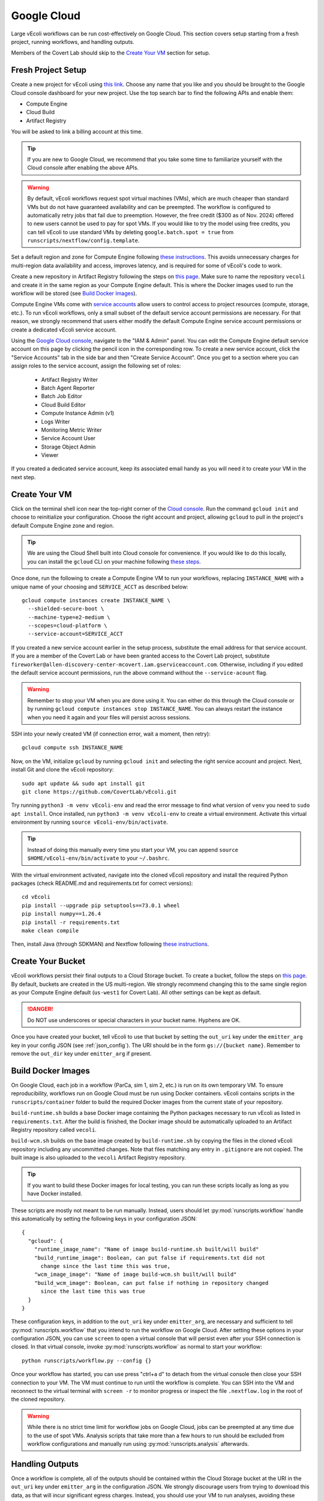 ============
Google Cloud
============

Large vEcoli workflows can be run cost-effectively on Google Cloud. This section
covers setup starting from a fresh project, running workflows, and handling outputs.

Members of the Covert Lab should skip to the `Create Your VM`_ section for setup.

-------------------
Fresh Project Setup
-------------------

Create a new project for vEcoli using `this link <https://console.cloud.google.com/projectcreate>`_.
Choose any name that you like and you should be brought to the Google Cloud
console dashboard for your new project. Use the top search bar to find
the following APIs and enable them:

- Compute Engine
- Cloud Build
- Artifact Registry

You will be asked to link a billing account at this time.

.. tip:: 
  If you are new to Google Cloud, we recommend that you take some time to
  familiarize yourself with the Cloud console after enabling the above APIs.

.. warning:: 
  By default, vEcoli workflows request spot virtual machines (VMs), which are much cheaper
  than standard VMs but do not have guaranteed availability and can be preempted.
  The workflow is configured to automatically retry jobs that fail due to preemption.
  However, the free credit ($300 as of Nov. 2024) offered to new users cannot be used to pay
  for spot VMs. If you would like to try the model using free credits, you can
  tell vEcoli to use standard VMs by deleting ``google.batch.spot = true`` from
  ``runscripts/nextflow/config.template``.

Set a default region and zone for Compute Engine following
`these instructions <https://cloud.google.com/compute/docs/regions-zones/changing-default-zone-region#console>`_.
This avoids unnecessary charges for multi-region data availability and access,
improves latency, and is required for some of vEcoli's code to work.

Create a new repository in Artifact Registry following the steps
on `this page <https://cloud.google.com/artifact-registry/docs/repositories/create-repos>`_.
Make sure to name the repository ``vecoli`` and create it in the same
region as your Compute Engine default. This is where the Docker images
used to run the workflow will be stored (see `Build Docker Images`_).

Compute Engine VMs come with `service accounts <https://cloud.google.com/compute/docs/access/service-accounts>`_
allow users to control access to project resources (compute, storage, etc.).
To run vEcoli workflows, only a small subset of the default
service account permissions are necessary. For that reason, we strongly
recommend that users either modify the default Compute Engine service
account permissions or create a dedicated vEcoli service account.

Using the `Google Cloud console <https://console.cloud.google.com>`_,
navigate to the "IAM & Admin" panel. You can edit the Compute Engine default
service account on this page by clicking the pencil icon in the corresponding row.
To create a new service account, click the "Service Accounts" tab in the side bar
and then "Create Service Account". Once you get to a section where you
can assign roles to the service account, assign the following set of roles:

  - Artifact Registry Writer
  - Batch Agent Reporter
  - Batch Job Editor
  - Cloud Build Editor
  - Compute Instance Admin (v1)
  - Logs Writer
  - Monitoring Metric Writer
  - Service Account User
  - Storage Object Admin
  - Viewer

If you created a dedicated service account, keep its associated email handy
as you will need it to create your VM in the next step.

--------------
Create Your VM
--------------

Click on the terminal shell icon near the top-right corner of the
`Cloud console <https://console.cloud.google.com>`_. Run the command
``gcloud init`` and choose to reinitialize your configuration. Choose
the right account and project, allowing ``gcloud`` to pull in the
project's default Compute Engine zone and region.

.. tip:: 
  We are using the Cloud Shell built into Cloud console for convenience.
  If you would like to do this locally, you can install the ``gcloud``
  CLI on your machine following `these steps <https://cloud.google.com/sdk/docs/install>`_.

Once done, run the following to create a Compute Engine VM to run your workflows,
replacing ``INSTANCE_NAME`` with a unique name of your choosing and ``SERVICE_ACCT``
as described below::

  gcloud compute instances create INSTANCE_NAME \
    --shielded-secure-boot \
    --machine-type=e2-medium \
    --scopes=cloud-platform \
    --service-account=SERVICE_ACCT

If you created a new service account earlier in the setup process, substitute
the email address for that service account. If you are a member of the Covert Lab
or have been granted access to the Covert Lab project, substitute
``fireworker@allen-discovery-center-mcovert.iam.gserviceaccount.com``. Otherwise,
including if you edited the default service account permissions, run
the above command without the ``--service-acount`` flag.

.. warning:: 
  Remember to stop your VM when you are done using it. You can either do this
  through the Cloud console or by running ``gcloud compute instances stop INSTANCE_NAME``.
  You can always restart the instance when you need it again and your files will
  persist across sessions.

SSH into your newly created VM (if connection error, wait a moment, then retry)::

  gcloud compute ssh INSTANCE_NAME

Now, on the VM, initialize ``gcloud`` by running ``gcloud init`` and selecting the
right service account and project. Next, install Git and clone the vEcoli repository::

  sudo apt update && sudo apt install git
  git clone https://github.com/CovertLab/vEcoli.git

Try running ``python3 -m venv vEcoli-env`` and read the error message to find
what version of ``venv`` you need to ``sudo apt install``. Once installed,
run ``python3 -m venv vEcoli-env`` to create a virtual environment. Activate
this virtual environment by running ``source vEcoli-env/bin/activate``.

.. tip:: 
  Instead of doing this manually every time you start your VM, you can append
  ``source $HOME/vEcoli-env/bin/activate`` to your ``~/.bashrc``.

With the virtual environment activated, navigate into the cloned vEcoli
repository and install the required Python packages (check README.md and
requirements.txt for correct versions)::

  cd vEcoli
  pip install --upgrade pip setuptools==73.0.1 wheel
  pip install numpy==1.26.4
  pip install -r requirements.txt
  make clean compile

Then, install Java (through SDKMAN) and Nextflow following
`these instructions <https://www.nextflow.io/docs/latest/install.html>`_.

------------------
Create Your Bucket
------------------

vEcoli workflows persist their final outputs to a Cloud Storage
bucket. To create a bucket, follow the steps on
`this page <https://cloud.google.com/storage/docs/creating-buckets>`_. By default,
buckets are created in the US multi-region. We strongly recommend changing this to
the same single region as your Compute Engine default (``us-west1`` for Covert Lab).
All other settings can be kept as default.

.. danger:: 
  Do NOT use underscores or special characters in your bucket name. Hyphens are OK.

Once you have created your bucket, tell vEcoli to use that bucket by setting the
``out_uri`` key under the ``emitter_arg`` key in your config JSON (see :ref:`json_config`).
The URI should be in the form ``gs://{bucket name}``. Remember to remove the ``out_dir``
key under ``emitter_arg`` if present.

-------------------
Build Docker Images
-------------------

On Google Cloud, each job in a workflow (ParCa, sim 1, sim 2, etc.) is run
on its own temporary VM. To ensure reproducibility, workflows run on Google
Cloud must be run using Docker containers. vEcoli contains scripts in the
``runscripts/container`` folder to build the required Docker images from the
current state of your repository.

``build-runtime.sh`` builds a base Docker image containing the Python packages
necessary to run vEcoli as listed in ``requirements.txt``. After the build is
finished, the Docker image should be automatically uploaded to an Artifact Registry
repository called ``vecoli``.

``build-wcm.sh`` builds on the base image created by ``build-runtime.sh`` by copying
the files in the cloned vEcoli repository including any uncommitted changes. Note
that files matching any entry in ``.gitignore`` are not copied. The built image is
also uploaded to the ``vecoli`` Artifact Registry repository.

.. tip:: 
  If you want to build these Docker images for local testing, you can run
  these scripts locally as long as you have Docker installed.

These scripts are mostly not meant to be run manually. Instead, users should let
:py:mod:`runscripts.workflow` handle this automatically by setting the following
keys in your configuration JSON::

  {
    "gcloud": {
      "runtime_image_name": "Name of image build-runtime.sh built/will build"
      "build_runtime_image": Boolean, can put false if requirements.txt did not
        change since the last time this was true,
      "wcm_image_image": "Name of image build-wcm.sh built/will build"
      "build_wcm_image": Boolean, can put false if nothing in repository changed
        since the last time this was true
    }
  }

These configuration keys, in addition to the ``out_uri`` key under ``emitter_arg``,
are necessary and sufficient to tell :py:mod:`runscripts.workflow` that you intend to
run the workflow on Google Cloud. After setting these options in your configuration JSON,
you can use ``screen`` to open a virtual console that will persist even after your SSH
connection is closed. In that virtual console, invoke :py:mod:`runscripts.workflow`
as normal to start your workflow::
  
  python runscripts/workflow.py --config {}

Once your workflow has started, you can use press "ctrl+a d" to detach from the
virtual console then close your SSH connection to your VM. The VM must continue
to run until the workflow is complete. You can SSH into the VM and reconnect to
the virtual terminal with ``screen -r`` to monitor progress or inspect the file
``.nextflow.log`` in the root of the cloned repository.

.. warning::
  While there is no strict time limit for workflow jobs on Google Cloud, jobs
  can be preempted at any time due to the use of spot VMs. Analysis scripts that
  take more than a few hours to run should be excluded from workflow configurations
  and manually run using :py:mod:`runscripts.analysis` afterwards.

----------------
Handling Outputs
----------------

Once a workflow is complete, all of the outputs should be contained within the Cloud
Storage bucket at the URI in the ``out_uri`` key under ``emitter_arg`` in the
configuration JSON. We strongly discourage users from trying to download this data,
as that will incur significant egress charges. Instead, you should use your VM to run
analyses, avoiding these charges as long as your VM and bucket are in the same region.

Data stored in Cloud Storage is billed for the amount of data and how long it is stored
(prorated). Storing terabytes of simulation data on Cloud Storage can cost upwards of
$1,000/year, dwarfing the cost of the compute needed to generate that data. For that
reason, we recommend that you delete workflow output data from your bucket as soon as
you are done with your analyses. If necessary, it will likely be cheaper to re-run the
workflow to regenerate that data later than to keep it around.

---------------
Troubleshooting
---------------

Cloud Storage Permission Issue
==============================

If you are trying to launch a cloud workflow or access cloud
output (e.g. run an analysis script) from a local computer, you
may encounter an error like the following::

  HttpError: Anonymous caller does not have storage.objects.list access to the Google Cloud Storage bucket. Permission 'storage.objects.list' denied on resource (or it may not exist)., 401

We do not recommend using local computers to launch
cloud workflows because that would require the computer to be on and connected
to the internet for the entire duration of the workflow. We STRONGLY discourage
using a local computer to run analyses on workflow output saved in
Cloud Storage as that will incur hefty data egress charges.

Instead, users should stick to launching workflows and running analysis scripts
on Compute Engine VMs. Small VMs are fairly cheap to keep running for the duration
of a workflow, and larger VMs can be created to leverage DuckDB's multithreading
for fast reading of workflow outputs stored in Cloud Storage. Assuming the VMs are
in the same region as the Cloud Storage bucket being accessed, no egress charges
will be applied, resulting in much lower costs.

If you absolutely must interact with cloud resources from a local machine, the above
error may be resolved by running the following command to generate credentials that
will be automatically picked up by PyArrow::

  gcloud auth application-default login

